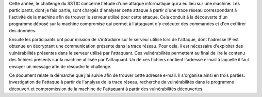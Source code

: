 Cette année, le challenge du SSTIC concerne l'étude d'une attaque informatique qui a eu lieu sur une machine.
Les participants, dont je fais partie, sont chargés d'analyser cette attaque à partir d'une trace réseau correspondant à l'activité de la machine afin de trouver le serveur utilisé pour cette attaque.
Cela conduit à la découverte d'un programme déposé sur la machine compromise qui permet à l'attaquant d'y exécuter des commandes et d'en exfiltrer des données.

Ensuite les participants ont pour mission de s'introduire sur le serveur utilisé lors de l'attaque, dont l'adresse IP est obtenue en décryptant une communication présente dans la trace réseau.
Pour cela, il est nécessaire d'exploiter des vulnérabilités présentes dans le serveur utilisé par l'attaquant.
Ces vulnérabilités permettent au final de lire le contenu des fichiers présents sur la machine utilisée par l'attaquant.
Un de ces fichiers contient l'adresse e-mail à laquelle il faut envoyer un message afin de résoudre le challenge.

Ce document relate la démarche que j'ai suivie afin de trouver cette adresse e-mail.
Il s'organise ainsi en trois parties: investigation de l'attaque à partir de l'analyse de la trace réseau, recherche de vulnérabilités dans le programme découvert et compromission de la machine de l'attaquant à partir des vulnérabilités découvertes.
